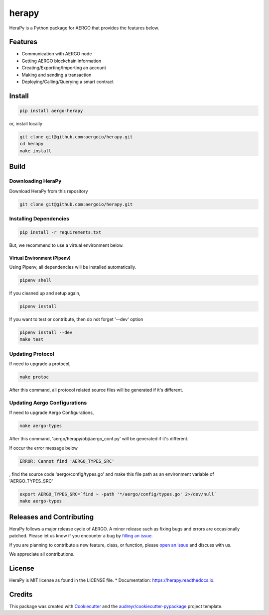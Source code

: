 
======
herapy
======

.. image:: https://codecov.io/gh/aergoio/herapy/branch/accounts/graph/badge.svg?token=JylbPsDrDB
  :target: https://codecov.io/gh/aergoio/herapy

.. image:: https://img.shields.io/pypi/v/aergo-herapy.svg
        :target: https://pypi.python.org/pypi/aergo-herapy

.. image:: https://travis-ci.com/aergoio/herapy.svg?token=bxpJA7kPFExuJMq3sBNb&branch=master
    :target: https://travis-ci.com/aergoio/herapy

.. image:: https://readthedocs.org/projects/herapy/badge/?version=latest
        :target: https://herapy.readthedocs.io/en/latest/?badge=latest
        :alt: Documentation Status

.. image:: https://pyup.io/repos/github/aergoio/herapy/shield.svg
     :target: https://pyup.io/repos/github/aergoio/herapy/
     :alt: Updates

HeraPy is a Python package for AERGO that provides the features below.

--------
Features
--------

* Communication with AERGO node
* Getting AERGO blockchain information
* Creating/Exporting/Importing an account
* Making and sending a transaction
* Deploying/Calling/Querying a smart contract

-------
Install
-------

.. code-block::

    pip install aergo-herapy

or, install locally

.. code-block::

    git clone git@github.com:aergoio/herapy.git
    cd herapy
    make install

-----
Build
-----

Downloading HeraPy
==================

Download HeraPy from this repository

.. code-block::

    git clone git@github.com:aergoio/herapy.git

Installing Dependencies
=======================

.. code-block::

    pip install -r requirements.txt

But, we recommend to use a virtual environment below.

Virtual Environment (Pipenv)
----------------------------

Using Pipenv, all dependencies will be installed automatically.

.. code-block::

    pipenv shell

If you cleaned up and setup again,

.. code-block::

    pipenv install

If you want to test or contribute, then do not forget '--dev' option

.. code-block::

    pipenv install --dev
    make test

Updating Protocol
=================

If need to upgrade a protocol,

.. code-block::

    make protoc

After this command, all protocol related source files will be generated if it's different.

Updating Aergo Configurations
=============================

If need to upgrade Aergo Configurations,

.. code-block::

    make aergo-types

After this command, 'aergo/herapy/obj/aergo_conf.py' will be generated if it's different.

If occur the error message below

.. code-block::

    ERROR: Cannot find 'AERGO_TYPES_SRC'

, find the source code 'aergo/config/types.go' and make this file path as an environment variable of 'AERGO_TYPES_SRC'

.. code-block::

    export AERGO_TYPES_SRC=`find ~ -path '*/aergo/config/types.go' 2>/dev/null`
    make aergo-types


-------------------------
Releases and Contributing
-------------------------

HeraPy follows a major release cycle of AERGO.
A minor release such as fixing bugs and errors are occasionally patched.
Please let us know if you encounter a bug by `filling an issue <https://github.com/aergoio/herapy/issues>`_.

If you are planning to contribute a new feature, class, or function,
please `open an issue <https://github.com/aergoio/herapy/issues>`_ and discuss with us.

We appreciate all contributions.


-------
License
-------

HeraPy is MIT license as found in the LICENSE file.
* Documentation: https://herapy.readthedocs.io.


-------
Credits
-------

This package was created with Cookiecutter_ and the `audreyr/cookiecutter-pypackage`_ project template.

.. _Cookiecutter: https://github.com/audreyr/cookiecutter
.. _`audreyr/cookiecutter-pypackage`: https://github.com/audreyr/cookiecutter-pypackage
